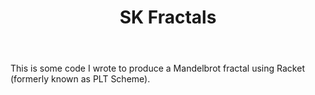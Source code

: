 #+TITLE: SK Fractals

This is some code I wrote to produce a Mandelbrot fractal using Racket
(formerly known as PLT Scheme).
